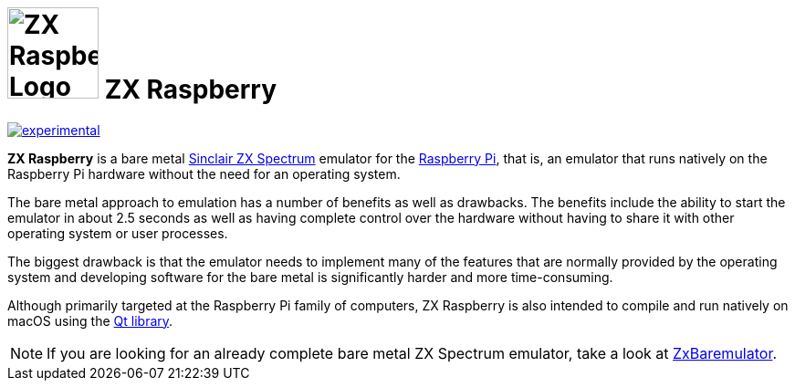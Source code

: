 = image:docs/assets/img/zx_raspberry_green_200x200.png[ZX Raspberry Logo,100] *ZX Raspberry*

https://masterminds.github.io/stability/experimental.html[image:https://masterminds.github.io/stability/experimental.svg[]]

**ZX Raspberry** is a bare metal https://en.wikipedia.org/wiki/ZX_Spectrum[Sinclair ZX Spectrum] emulator for the https://www.raspberrypi.org[Raspberry Pi], that is, an emulator that runs natively on the Raspberry Pi hardware without the need for an operating system.

The bare metal approach to emulation has a number of benefits as well as drawbacks.  The benefits include the ability to start the emulator in about 2.5 seconds as well as having complete control over the hardware without having to share it with other operating system or user processes.

The biggest drawback is that the emulator needs to implement many of the features that are normally provided by the operating system and developing software for the bare metal is significantly harder and more time-consuming.

Although primarily targeted at the Raspberry Pi family of computers, ZX Raspberry is also intended to compile and run natively on macOS using the https://www.qt.io[Qt library].

[NOTE]
--
If you are looking for an already complete bare metal ZX Spectrum emulator, take a look at https://zxmini.speccy.org/en/index.html[ZxBaremulator].
--
